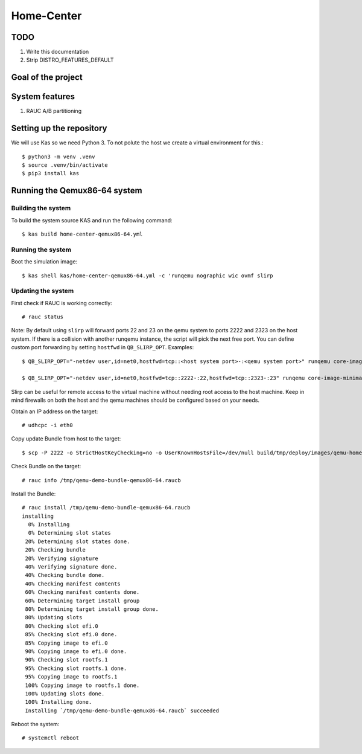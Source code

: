 Home-Center
-----------

TODO
====

#. Write this documentation
#. Strip DISTRO_FEATURES_DEFAULT

Goal of the project
===================

System features
================
#. RAUC A/B partitioning

Setting up the repository
=========================

We will use Kas so we need Python 3. To not polute the host we create a virtual environment for this.::

    $ python3 -m venv .venv
    $ source .venv/bin/activate
    $ pip3 install kas

Running the Qemux86-64 system
=============================

Building the system
~~~~~~~~~~~~~~~~~~~
To build the system source KAS and run the following command::

    $ kas build home-center-qemux86-64.yml

Running the system
~~~~~~~~~~~~~~~~~~
Boot the simulation image::

    $ kas shell kas/home-center-qemux86-64.yml -c 'runqemu nographic wic ovmf slirp

Updating the system
~~~~~~~~~~~~~~~~~~~
First check if RAUC is working correctly::

    # rauc status

Note:
By default using ``slirp`` will forward ports 22 and 23 on the qemu system to ports 2222 and 2323 on the host system.
If there is a collision with another runqemu instance, the script will pick the next free port.
You can define custom port forwarding by setting ``hostfwd`` in ``QB_SLIRP_OPT``. Examples::

    $ QB_SLIRP_OPT="-netdev user,id=net0,hostfwd=tcp::<host system port>-:<qemu system port>" runqemu core-image-minimal wic nographic ovmf slirp

    $ QB_SLIRP_OPT="-netdev user,id=net0,hostfwd=tcp::2222-:22,hostfwd=tcp::2323-:23" runqemu core-image-minimal wic nographic ovmf slirp

Slirp can be useful for remote access to the virtual machine without needing root access to the host machine.
Keep in mind firewalls on both the host and the qemu machines should be configured based on your needs.

Obtain an IP address on the target::

    # udhcpc -i eth0


Copy update Bundle from host to the target::

    $ scp -P 2222 -o StrictHostKeyChecking=no -o UserKnownHostsFile=/dev/null build/tmp/deploy/images/qemu-homely-x86-64/home-center-bundle-qemu-qemu-homely-x86-64.raucb  root@localhost:/tmp

Check Bundle on the target::

    # rauc info /tmp/qemu-demo-bundle-qemux86-64.raucb

Install the Bundle::

    # rauc install /tmp/qemu-demo-bundle-qemux86-64.raucb
    installing
      0% Installing
      0% Determining slot states
     20% Determining slot states done.
     20% Checking bundle
     20% Verifying signature
     40% Verifying signature done.
     40% Checking bundle done.
     40% Checking manifest contents
     60% Checking manifest contents done.
     60% Determining target install group
     80% Determining target install group done.
     80% Updating slots
     80% Checking slot efi.0
     85% Checking slot efi.0 done.
     85% Copying image to efi.0
     90% Copying image to efi.0 done.
     90% Checking slot rootfs.1
     95% Checking slot rootfs.1 done.
     95% Copying image to rootfs.1
     100% Copying image to rootfs.1 done.
     100% Updating slots done.
     100% Installing done.
     Installing `/tmp/qemu-demo-bundle-qemux86-64.raucb` succeeded

Reboot the system::

    # systemctl reboot